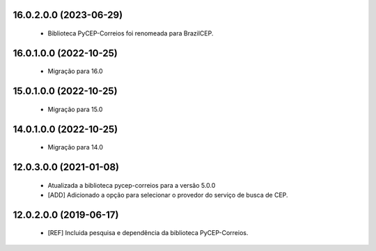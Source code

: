 16.0.2.0.0 (2023-06-29)
~~~~~~~~~~~~~~~~~~~~~~~

  * Biblioteca PyCEP-Correios foi renomeada para BrazilCEP.


16.0.1.0.0 (2022-10-25)
~~~~~~~~~~~~~~~~~~~~~~~

  * Migração para 16.0


15.0.1.0.0 (2022-10-25)
~~~~~~~~~~~~~~~~~~~~~~~

  * Migração para 15.0


14.0.1.0.0 (2022-10-25)
~~~~~~~~~~~~~~~~~~~~~~~

  * Migração para 14.0

12.0.3.0.0 (2021-01-08)
~~~~~~~~~~~~~~~~~~~~~~~

  * Atualizada a biblioteca pycep-correios para a versão 5.0.0
  * [ADD] Adicionado a opção para selecionar o provedor do serviço de busca de CEP.


12.0.2.0.0 (2019-06-17)
~~~~~~~~~~~~~~~~~~~~~~~

 * [REF] Incluida pesquisa e dependência da biblioteca PyCEP-Correios.
